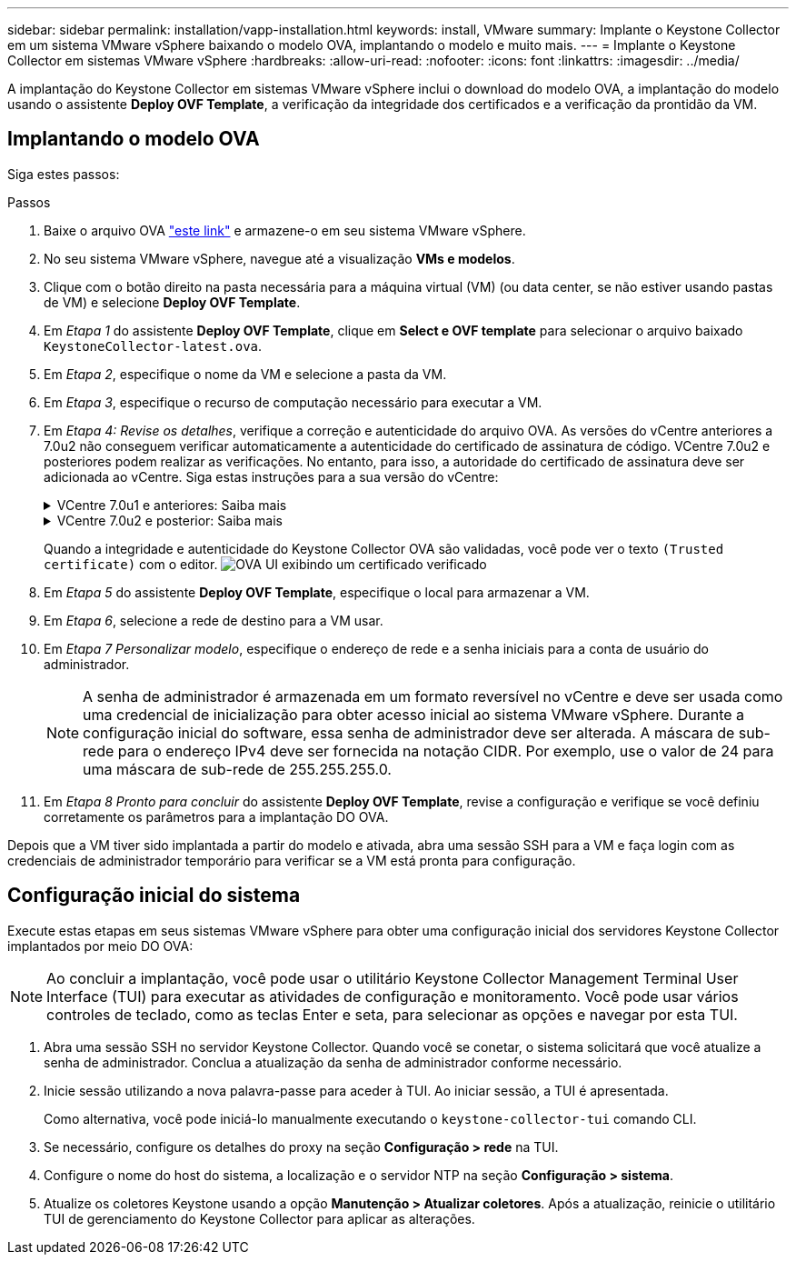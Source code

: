 ---
sidebar: sidebar 
permalink: installation/vapp-installation.html 
keywords: install, VMware 
summary: Implante o Keystone Collector em um sistema VMware vSphere baixando o modelo OVA, implantando o modelo e muito mais. 
---
= Implante o Keystone Collector em sistemas VMware vSphere
:hardbreaks:
:allow-uri-read: 
:nofooter: 
:icons: font
:linkattrs: 
:imagesdir: ../media/


[role="lead"]
A implantação do Keystone Collector em sistemas VMware vSphere inclui o download do modelo OVA, a implantação do modelo usando o assistente *Deploy OVF Template*, a verificação da integridade dos certificados e a verificação da prontidão da VM.



== Implantando o modelo OVA

Siga estes passos:

.Passos
. Baixe o arquivo OVA https://keystone.netapp.com/downloads/KeystoneCollector-latest.ova["este link"^] e armazene-o em seu sistema VMware vSphere.
. No seu sistema VMware vSphere, navegue até a visualização *VMs e modelos*.
. Clique com o botão direito na pasta necessária para a máquina virtual (VM) (ou data center, se não estiver usando pastas de VM) e selecione *Deploy OVF Template*.
. Em _Etapa 1_ do assistente *Deploy OVF Template*, clique em *Select e OVF template* para selecionar o arquivo baixado `KeystoneCollector-latest.ova`.
. Em _Etapa 2_, especifique o nome da VM e selecione a pasta da VM.
. Em _Etapa 3_, especifique o recurso de computação necessário para executar a VM.
. Em _Etapa 4: Revise os detalhes_, verifique a correção e autenticidade do arquivo OVA. As versões do vCentre anteriores a 7.0u2 não conseguem verificar automaticamente a autenticidade do certificado de assinatura de código. VCentre 7.0u2 e posteriores podem realizar as verificações. No entanto, para isso, a autoridade do certificado de assinatura deve ser adicionada ao vCentre. Siga estas instruções para a sua versão do vCentre:
+
.VCentre 7.0u1 e anteriores: Saiba mais
[%collapsible]
====
O vCentre valida a integridade do conteúdo do arquivo OVA e é fornecido um resumo válido de assinatura de código para os arquivos contidos no ARQUIVO OVA. No entanto, ele não valida a autenticidade do certificado de assinatura de código. Para verificar a integridade, você deve baixar o certificado de resumo de assinatura completo e verificá-lo em relação ao certificado público publicado pelo Keystone.

.. Clique no link *Publisher* para baixar o certificado de resumo completo da assinatura.
.. Faça o download do certificado público _Keystone Billing_ do https://keystone.netapp.com/downloads/OVA-SSL-NetApp-Keystone-20221101.pem["este link"^].
.. Verifique a autenticidade do certificado de assinatura OVA em relação ao certificado público usando OpenSSL:
`openssl verify -CAfile OVA-SSL-NetApp-Keystone-20221101.pem keystone-collector.cert`


====
+
.VCentre 7.0u2 e posterior: Saiba mais
[%collapsible]
====
7.0u2 e versões posteriores do vCenter são capazes de validar a integridade do conteúdo do arquivo OVA e a autenticidade do certificado de assinatura de código, quando um resumo válido de assinatura de código é fornecido. O armazenamento de confiança raiz do vCenter contém apenas certificados VMware. O NetApp usa o Entrust como autoridade de certificação e esses certificados precisam ser adicionados ao armazenamento de confiança do vCenter.

.. Faça o download do certificado de CA de assinatura de código do Entrust https://web.entrust.com/subca-certificates/OVCS2-CSBR1-crosscert.cer["aqui"^].
.. Siga as etapas na `Resolution` seção deste artigo da base de conhecimento (KB) https://kb.vmware.com/s/article/84240[]: .


====
+
Quando a integridade e autenticidade do Keystone Collector OVA são validadas, você pode ver o texto `(Trusted certificate)` com o editor. image:ova-deploy.png["OVA UI exibindo um certificado verificado"]

. Em _Etapa 5_ do assistente *Deploy OVF Template*, especifique o local para armazenar a VM.
. Em _Etapa 6_, selecione a rede de destino para a VM usar.
. Em _Etapa 7 Personalizar modelo_, especifique o endereço de rede e a senha iniciais para a conta de usuário do administrador.
+

NOTE: A senha de administrador é armazenada em um formato reversível no vCentre e deve ser usada como uma credencial de inicialização para obter acesso inicial ao sistema VMware vSphere. Durante a configuração inicial do software, essa senha de administrador deve ser alterada. A máscara de sub-rede para o endereço IPv4 deve ser fornecida na notação CIDR. Por exemplo, use o valor de 24 para uma máscara de sub-rede de 255.255.255.0.

. Em _Etapa 8 Pronto para concluir_ do assistente *Deploy OVF Template*, revise a configuração e verifique se você definiu corretamente os parâmetros para a implantação DO OVA.


Depois que a VM tiver sido implantada a partir do modelo e ativada, abra uma sessão SSH para a VM e faça login com as credenciais de administrador temporário para verificar se a VM está pronta para configuração.



== Configuração inicial do sistema

Execute estas etapas em seus sistemas VMware vSphere para obter uma configuração inicial dos servidores Keystone Collector implantados por meio DO OVA:


NOTE: Ao concluir a implantação, você pode usar o utilitário Keystone Collector Management Terminal User Interface (TUI) para executar as atividades de configuração e monitoramento. Você pode usar vários controles de teclado, como as teclas Enter e seta, para selecionar as opções e navegar por esta TUI.

. Abra uma sessão SSH no servidor Keystone Collector. Quando você se conetar, o sistema solicitará que você atualize a senha de administrador. Conclua a atualização da senha de administrador conforme necessário.
. Inicie sessão utilizando a nova palavra-passe para aceder à TUI. Ao iniciar sessão, a TUI é apresentada.
+
Como alternativa, você pode iniciá-lo manualmente executando o `keystone-collector-tui` comando CLI.

. Se necessário, configure os detalhes do proxy na seção *Configuração > rede* na TUI.
. Configure o nome do host do sistema, a localização e o servidor NTP na seção *Configuração > sistema*.
. Atualize os coletores Keystone usando a opção *Manutenção > Atualizar coletores*. Após a atualização, reinicie o utilitário TUI de gerenciamento do Keystone Collector para aplicar as alterações.

